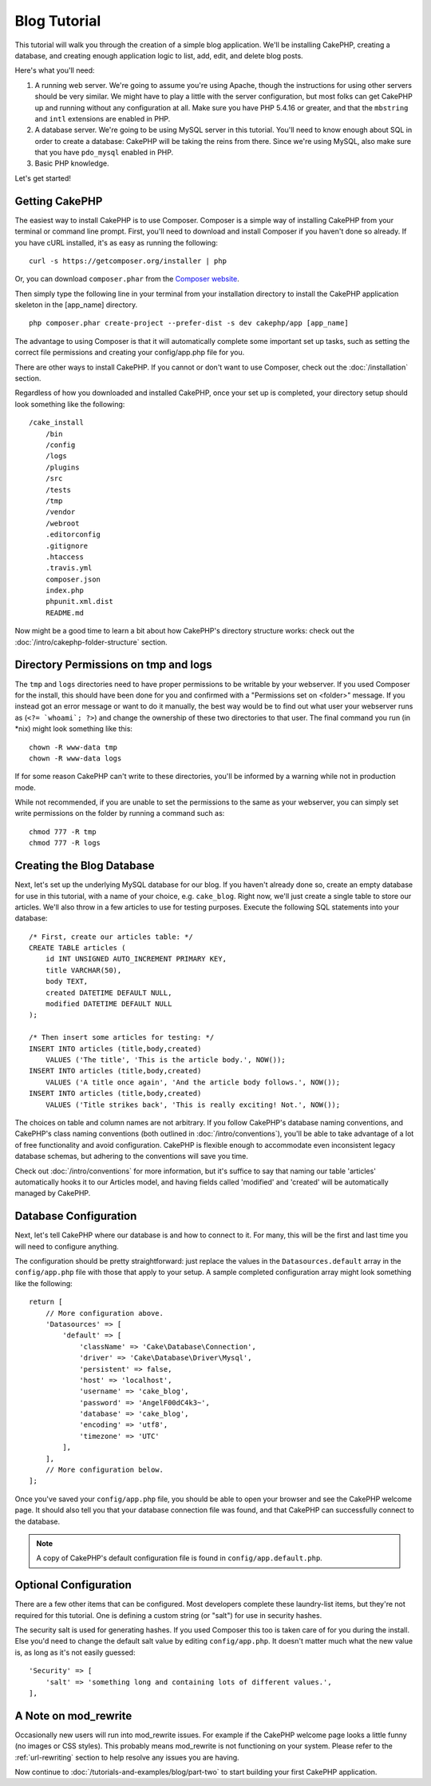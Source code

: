Blog Tutorial
#############

This tutorial will walk you through the creation of a simple blog application.
We'll be installing CakePHP, creating a database, and creating enough
application logic to list, add, edit, and delete blog posts.

Here's what you'll need:

#. A running web server. We're going to assume you're using Apache,
   though the instructions for using other servers should be very
   similar. We might have to play a little with the server
   configuration, but most folks can get CakePHP up and running without
   any configuration at all. Make sure you have PHP 5.4.16 or greater, and
   that the ``mbstring`` and ``intl`` extensions are enabled in PHP.
#. A database server. We're going to be using MySQL server in this
   tutorial. You'll need to know enough about SQL in order to create a
   database: CakePHP will be taking the reins from there. Since we're using MySQL,
   also make sure that you have ``pdo_mysql`` enabled in PHP.
#. Basic PHP knowledge.

Let's get started!

Getting CakePHP
===============

The easiest way to install CakePHP is to use Composer.  Composer is a simple way
of installing CakePHP from your terminal or command line prompt.  First, you'll
need to download and install Composer if you haven't done so already. If you
have cURL installed, it's as easy as running the following::

    curl -s https://getcomposer.org/installer | php

Or, you can download ``composer.phar`` from the
`Composer website <https://getcomposer.org/download/>`_.

Then simply type the following line in your terminal from your
installation directory to install the CakePHP application skeleton
in the [app_name] directory. ::

    php composer.phar create-project --prefer-dist -s dev cakephp/app [app_name]

The advantage to using Composer is that it will automatically complete some
important set up tasks, such as setting the correct file permissions and
creating your config/app.php file for you.

There are other ways to install CakePHP. If you cannot or don't want to use
Composer, check out the :doc:`/installation` section.

Regardless of how you downloaded and installed CakePHP, once your set up is
completed, your directory setup should look something like the following::

    /cake_install
        /bin
        /config
        /logs
        /plugins
        /src
        /tests
        /tmp
        /vendor
        /webroot
        .editorconfig
        .gitignore
        .htaccess
        .travis.yml
        composer.json
        index.php
        phpunit.xml.dist
        README.md

Now might be a good time to learn a bit about how CakePHP's directory
structure works: check out the
:doc:`/intro/cakephp-folder-structure` section.

Directory Permissions on tmp and logs
=====================================

The ``tmp`` and ``logs`` directories need to have proper permissions to be writable
by your webserver. If you used Composer for the install, this should have been done
for you and confirmed with a "Permissions set on <folder>" message. If you instead
got an error message or want to do it manually, the best way would be to find out
what user your webserver runs as (``<?= `whoami`; ?>``) and change the ownership of
these two directories to that user. The final command you run (in \*nix)
might look something like this::

    chown -R www-data tmp
    chown -R www-data logs

If for some reason CakePHP can't write to these directories, you'll be
informed by a warning while not in production mode.

While not recommended, if you are unable to set the permissions to the same as
your webserver, you can simply set write permissions on the folder by running a
command such as::

    chmod 777 -R tmp
    chmod 777 -R logs

Creating the Blog Database
==========================

Next, let's set up the underlying MySQL database for our blog. If you
haven't already done so, create an empty database for use in this
tutorial, with a name of your choice, e.g. ``cake_blog``. Right now,
we'll just create a single table to store our articles. We'll also throw
in a few articles to use for testing purposes. Execute the following
SQL statements into your database::

    /* First, create our articles table: */
    CREATE TABLE articles (
        id INT UNSIGNED AUTO_INCREMENT PRIMARY KEY,
        title VARCHAR(50),
        body TEXT,
        created DATETIME DEFAULT NULL,
        modified DATETIME DEFAULT NULL
    );

    /* Then insert some articles for testing: */
    INSERT INTO articles (title,body,created)
        VALUES ('The title', 'This is the article body.', NOW());
    INSERT INTO articles (title,body,created)
        VALUES ('A title once again', 'And the article body follows.', NOW());
    INSERT INTO articles (title,body,created)
        VALUES ('Title strikes back', 'This is really exciting! Not.', NOW());

The choices on table and column names are not arbitrary. If you
follow CakePHP's database naming conventions, and CakePHP's class naming
conventions (both outlined in
:doc:`/intro/conventions`), you'll be able to take
advantage of a lot of free functionality and avoid configuration.
CakePHP is flexible enough to accommodate even inconsistent legacy
database schemas, but adhering to the conventions will save you time.

Check out :doc:`/intro/conventions` for more
information, but it's suffice to say that naming our table 'articles'
automatically hooks it to our Articles model, and having fields called
'modified' and 'created' will be automatically managed by CakePHP.

Database Configuration
======================

Next, let's tell CakePHP where our database is and how to connect to it.
For many, this will be the first and last time you will need to configure
anything.

The configuration should be pretty straightforward: just replace the
values in the ``Datasources.default`` array in the ``config/app.php`` file
with those that apply to your setup. A sample completed configuration
array might look something like the following::

    return [
        // More configuration above.
        'Datasources' => [
            'default' => [
                'className' => 'Cake\Database\Connection',
                'driver' => 'Cake\Database\Driver\Mysql',
                'persistent' => false,
                'host' => 'localhost',
                'username' => 'cake_blog',
                'password' => 'AngelF00dC4k3~',
                'database' => 'cake_blog',
                'encoding' => 'utf8',
                'timezone' => 'UTC'
            ],
        ],
        // More configuration below.
    ];

Once you've saved your ``config/app.php`` file, you should be able to open
your browser and see the CakePHP welcome page. It should also tell
you that your database connection file was found, and that CakePHP
can successfully connect to the database.

.. note::

    A copy of CakePHP's default configuration file is found in
    ``config/app.default.php``.

Optional Configuration
======================

There are a few other items that can be configured. Most developers
complete these laundry-list items, but they're not required for
this tutorial. One is defining a custom string (or "salt") for use
in security hashes.

The security salt is used for generating hashes. If you used Composer this too is taken
care of for you during the install. Else you'd need to change the default salt value
by editing ``config/app.php``. It doesn't matter much what the new value is, as long as
it's not easily guessed::

    'Security' => [
        'salt' => 'something long and containing lots of different values.',
    ],


A Note on mod\_rewrite
======================

Occasionally new users will run into mod\_rewrite issues. For example
if the CakePHP welcome page looks a little funny (no images or CSS styles).
This probably means mod\_rewrite is not functioning on your system. Please refer
to the :ref:`url-rewriting` section to help resolve any issues you are having.

Now continue to :doc:`/tutorials-and-examples/blog/part-two` to start building
your first CakePHP application.

.. meta::
    :title lang=pt: Blog Tutorial
    :keywords lang=pt: model view controller,object oriented programming,application logic,directory setup,basic knowledge,database server,server configuration,reins,documentroot,readme,repository,web server,productivity,lib,sql,aim,cakephp,servers,apache,downloads
